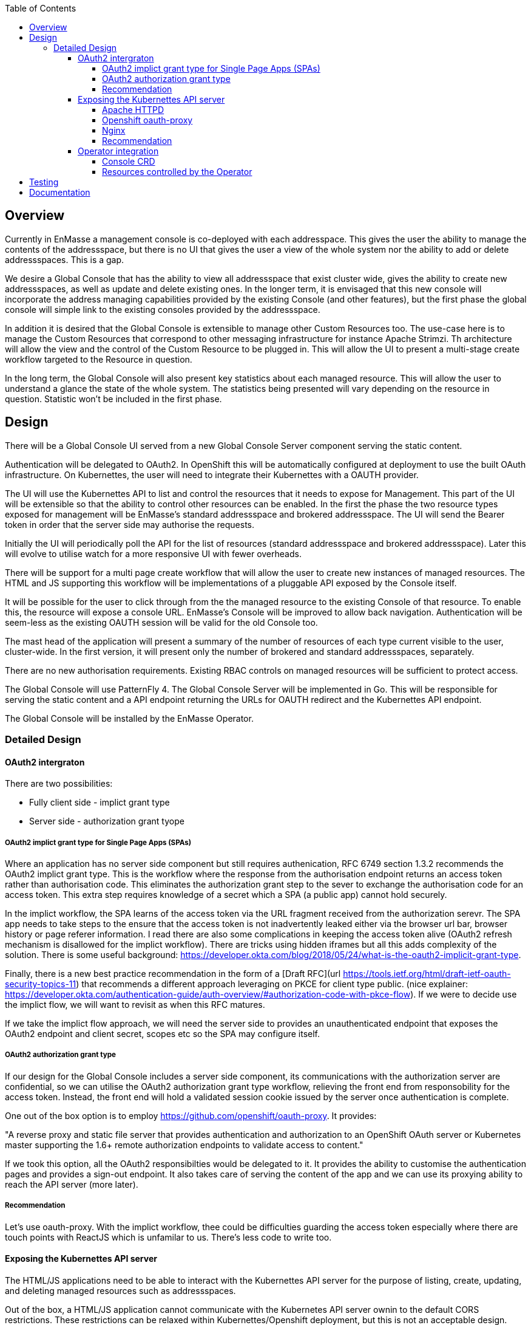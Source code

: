 :toc:
:toclevels: 4

== Overview

Currently in EnMasse a management console is co-deployed with each addresspace. This gives the user the ability to manage the contents of the addressspace, but there is no UI that gives the user a view of the whole system nor the ability to add or delete addressspaces. This is a gap.

We desire a Global Console that has the ability to view all addressspace that exist cluster wide, gives the ability to create new addressspaces, as well as update and delete existing ones. In the longer term, it is envisaged that this new console will incorporate the address managing capabilities provided by the existing Console (and other features), but the first phase the global console will simple link to the existing consoles provided by the addressspace.

In addition it is desired that the Global Console is extensible to manage other Custom Resources too. The use-case here is to manage the Custom Resources that correspond to other messaging infrastructure for instance Apache Strimzi. Th architecture will allow the view and the control of the Custom Resource to be plugged in. This will allow the UI to present a multi-stage create workflow targeted to the Resource in question.

In the long term, the Global Console will also present key statistics about each managed resource. This will allow the user to understand a glance the state of the whole system. The statistics being presented will vary depending on the resource in question. Statistic won't be included in the first phase.

== Design

There will be a Global Console UI served from a new Global Console Server component serving the static content.

Authentication will be delegated to OAuth2. In OpenShift this will be automatically configured at deployment to use the built OAuth infrastructure. On Kubernettes, the user will need to integrate their Kubernettes with a OAUTH provider.

The UI will use the Kubernettes API to list and control the resources that it needs to expose for Management. This part of the UI will be extensible so that the ability to control other resources can be enabled. In the first the phase the two resource types exposed for management will be EnMasse's standard addressspace and brokered addressspace. The UI will send the Bearer token in order that the server side may authorise the requests.

Initially the UI will periodically poll the API for the list of resources (standard addressspace and brokered addressspace). Later this will evolve to utilise watch for a more responsive UI with fewer overheads.

There will be support for a multi page create workflow that will allow the user to create new instances of managed resources. The HTML and JS supporting this workflow will be implementations of a pluggable API exposed by the Console itself.

It will be possible for the user to click through from the the managed resource to the existing Console of that resource. To enable this, the resource will expose a console URL. EnMasse's Console will be improved to allow back navigation. Authentication will be seem-less as the existing OAUTH session will be valid for the old Console too.

The mast head of the application will present a summary of the number of resources of each type current visible to the user, cluster-wide. In the first version, it will present only the number of brokered and standard addressspaces, separately.

There are no new authorisation requirements. Existing RBAC controls on managed resources will be sufficient to protect access.

The Global Console will use PatternFly 4. The Global Console Server will be implemented in Go. This will be responsible for serving the static content and a API endpoint returning the URLs for OAUTH redirect and the Kubernettes API endpoint.

The Global Console will be installed by the EnMasse Operator.

=== Detailed Design

==== OAuth2 intergraton

There are two possibilities:

- Fully client side - implict grant type
- Server side - authorization grant tyope

===== OAuth2 implict grant type for Single Page Apps (SPAs) 

Where an application has no server side component but still requires authenication, RFC 6749 section 1.3.2 recommends the OAuth2 implict grant type. This is the workflow where the response from the authorisation endpoint returns an access token rather than authorisation code. This eliminates the authorization grant step to the sever to exchange the authorisation code for an access token.  This extra step requires knowledge of a secret which a SPA (a public app) cannot hold securely.

In the implict workflow, the SPA learns of the access token via the URL fragment received from the authorization serevr.  The SPA app needs to take steps to the ensure that the access token is not inadvertently leaked either via the browser url bar, browser history or page referer information.   I read there are also some complications in keeping the access token alive (OAuth2 refresh mechanism is disallowed for the implict workflow). There are tricks using hidden iframes but all this adds complexity of the solution.  There is some useful background: https://developer.okta.com/blog/2018/05/24/what-is-the-oauth2-implicit-grant-type. 

Finally, there is a new best practice recommendation in the form of a [Draft RFC](url
https://tools.ietf.org/html/draft-ietf-oauth-security-topics-11) that recommends a different approach leveraging on PKCE for client type public. (nice explainer: https://developer.okta.com/authentication-guide/auth-overview/#authorization-code-with-pkce-flow).   If we were to decide use the implict flow, we will want to revisit as when this RFC matures.

If we take the implict flow approach, we will need the server side to provides an unauthenticated endpoint that exposes the OAuth2 endpoint and client secret, scopes etc so the SPA may configure itself.

===== OAuth2 authorization grant type

If our design for the Global Console includes a server side component, its communications with the authorization server are confidential, so we can utilise the OAuth2 authorization grant type workflow, relieving the front end from responsobility for the access token.  Instead, the front end will hold a validated session cookie issued by the server once authentication is complete.

One out of the box option is to employ https://github.com/openshift/oauth-proxy. It provides:

"A reverse proxy and static file server that provides authentication and authorization to an OpenShift OAuth server or Kubernetes master supporting the 1.6+ remote authorization endpoints to validate access to content."

If we took this option, all the OAuth2 responsibilties would be delegated to it.  It provides the ability to customise the authentication pages and provides a sign-out endpoint.   It also takes care of serving the content of the app and we can use its proxying ability to reach the API server (more later).

===== Recommendation

Let's use oauth-proxy.  With the implict workflow, thee could be difficulties guarding the access token especially where there are touch points with ReactJS which is unfamilar to us.  There's less code to write too.

==== Exposing the Kubernettes API server

The HTML/JS applications need to be able to interact with the Kubernettes API server for the purpose of listing, create, updating, and deleting managed resources such as addressspaces.

Out of the box, a HTML/JS application cannot communicate with the Kubernetes API server ownin to the default CORS restrictions.  These restrictions can be relaxed within Kubernettes/Openshift deployment, but this is not an acceptable design.

The alternative is to proxy the api-server.  The proxy needs to be capable of forwarding the request, along with the OAuth access token (expressed as a Authorization header carrying a Bearer + token).

I've looked at two ways of achieving the proxy.

===== Apache HTTPD

We can employ mod_proxy and mod_ssl together to form a secure tunnel through to the Kubernettes API server.  In this scheme,  the application's content would be served by HTTPD.  In addition, HTTPD would be configured to expose location `/api` as a proxy for the Kubernettes API server. 

When the HTML/JS application needs to interact with the Kubernettes API server it would generate a request to `document.location.orgin + "/api/...".  For this scheme to work, the HTML/JS would need to be in possesion of the access token.  This implies that we've taken the OAuth2 implict grant option.

===== Openshift oauth-proxy

Openshift oauth-proxy provides a reverse proxy mechansim with the ability to inject the token obtained during the OAuth2 authentication into the proxied requests.  We can use the reverse proxy feature to proxy the Kubernettes API server.  In addition it would be tasked with serving the static content.

This approach works with one wrinkle.  Oauth-proxy supports flag `--pass-access-token=true` which instructs it to pass the access token to the proxied server (the 'upstream' its parlance), however it passes it using a custom header 'X-Forwarded-Access-Token' which is not understood by the Kubernettes API server.

It is possible to workaround this problem either by using a Apache HTTPD sidecar that simply rewrites the request header (SetEnvIf/RequestHeader directives).  The HTTPD instance would be private to the pod (i.e. listen to localhost only).

Longer term, it would also be simple to enhance oauth-proxy to have the ability to pass the Authorization header through to the backend.

In this scheme, the HTML/JS application, once authenticated makes an API request to `document.location.orgin + "/api/..." without the access token.  The access token is belended into the request as it travels through the proxy/HTTPD combo.  The front end applicaton never sees the access token.

===== Nginx

I took a brief look at Nginx, it looked like a solution similar to 1. (the Apache HTTPD proxy) could be achieved.  I didn't see anyay to push OAuth responsibilties the the server side (without hosting our own code).

===== Recommendation

I'm still thinking oauth-proxy.   I'd need to contant the Oauth-proxy team let them know of the use, and sound out the possiblity of an enhancement in future.  I would like the HTTPD sidecar to be as short term as possible).

==== Operator integration

The operator will be responsibilty for the installation of the global console and the creation of the resources it needs.  Its behaviour needs to be different depending on whether Openshift or a Kubernettes platform is in use.

===== Console CRD

There will be a Console CRD.  When an instance of this CRD exists, the operator will trigger the installation of the global console.   It is antipicated that a cluster will have at most one instance of the console deployed.  What should happen if a second instance of the CRD is created? (Probably just log a warning and ignore it).

On Openshift an instance of the Console CRD will be created automatically, thus bootstraping the install of the console on that platform.  On Kubernettes, the user will create the CR by hand to install the console.

If the CRe is removed, the Console will be undeployed by the operator.  On Openshift it won't be recreated automatically (might need state.  where would we keep it??).

====== CRD Definition

The CRD will encapsulate the following:

- oauthDiscoverURL - a URL referencing an OAuth discovery metadat https://tools.ietf.org/id/draft-ietf-oauth-discovery-08.html.  Discovery metadata is becoming increasing common, but we'd allow the url to be a data-url so a user could construct their own discover document if need be.
- oauthSecretRef - a path referencing either Kubernettes secret instance or OpenShift openauthclient instance
- scope - oauth scope


On OpenShift `oauthDiscoverURL` would be optional.  The platform default https://openshift.default.svc/.well-known/oauth-authorization-server  would be used if not specified (see https://docs.openshift.com/container-platform/3.11/architecture/additional_concepts/authentication.html#oauth-server-metadata).  On Kubernettes it would be mandatory.

On OpenShift `oauthSecretRef` will reference an oauthclient object (cluster wide).  On kubernettes, it will reference a namespaced secret.  The operator will use this reference to retrieve the OAuth2 client id and client secret.

===== Resources controlled by the Operator

The Operator will use the information in the Console CR to create and keep synchronised the following resources.

- oauthclient (OpenShift)
- route (OpenShift only)
- service (with serving-cert-secret-name on OpenShift).
- serviceaccount
- configmap instance 
- deployment 

On OpenShift, for the oauthclient, if the `oauthSecretRef` references an oauthclient instance that does not exist, the operator will create it. If it already exists, it will simply use it.  The Operator will ensure that the oauthclient's redirect urls are synchronized with the routes that exist to the service at that moment.

On Kubernettes, the user must create the secret instance and reference it from `oauthSecretRef`.  If this is not done, the Operator will have no effect.

In both case, the Operator will push the clientid/clientsecret information to a configmap instance.  The deployment will mount the configmap as a volume allowing it to populate environment variables which can be passed to the server component(oauth-proxy).

(Note when a new address space is created and its addressspace specific console is created, the operator will need to update the oauthclient to add the console's route into the redirect-urls.  This will allow the Global Console and Addressspace Console to share the same SSO session).

== Testing

New Global Console tests will need to be added.

== Documentation

From the persepctive of the user, the console experience should be seemless, so the user shouldn't be aware that they are actually jumping from the global console into addressspace consoles and back again.   So the documentation covering the orientation of the user within the console just needs to be refactor to include the addressspace list navigation, create workflow and delete).

The authorisation model behind the console is now openshift based.  Docs will need to be updated here too.

